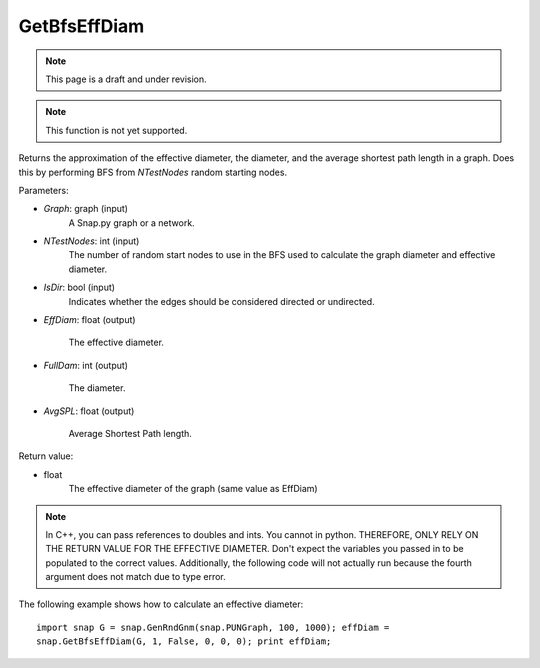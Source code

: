 
GetBfsEffDiam
`````````````
.. note::

    This page is a draft and under revision.

.. function:: GetBfsEffDiam(Graph, NTestNode, IsDir, EffDiam, FullDiam, AvgSPL)

.. note::

    This function is not yet supported.

Returns the approximation of the effective diameter, the diameter, and
the average shortest path length in a graph. Does this by performing
BFS from *NTestNodes* random starting nodes.

Parameters:

- *Graph*: graph (input)
    A Snap.py graph or a network.

- *NTestNodes*: int (input)
    The number of random start nodes to use in the BFS used to calculate the graph diameter and effective diameter.

- *IsDir*: bool (input)
    Indicates whether the edges should be considered directed or undirected.

- *EffDiam*: float (output)

     The effective diameter.

- *FullDam*: int (output)

     The diameter.

- *AvgSPL*: float (output)

     Average Shortest Path length.

Return value:

- float
    The effective diameter of the graph (same value as EffDiam)

.. note::

   In C++, you can pass references to doubles and ints.
   You cannot in python. THEREFORE, ONLY RELY ON THE RETURN VALUE FOR THE
   EFFECTIVE DIAMETER. Don't expect the variables you passed in to be
   populated to the correct values. Additionally, the following code will
   not actually run because the fourth argument does not match due to
   type error.

The following example shows how to calculate an effective diameter::

   import snap G = snap.GenRndGnm(snap.PUNGraph, 100, 1000); effDiam =
   snap.GetBfsEffDiam(G, 1, False, 0, 0, 0); print effDiam;
